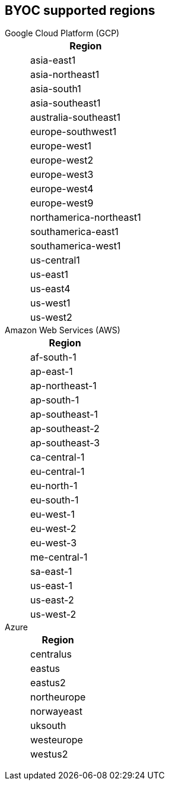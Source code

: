
////
This content is auto-generated. Do not edit manually.

To regenerate this content, run:
  npx doc-tools generate cloud-regions --help

For source code and documentation:
- Source: https://github.com/redpanda-data/docs-extensions-and-macros/tree/main/tools/cloud-regions
- Docs: https://redpandadata.atlassian.net/wiki/spaces/DOC/pages/1185054748/Doc+Tools+CLI
////

== BYOC supported regions

[tabs]
====
Google Cloud Platform (GCP)::
+
--
|===
| Region

| asia-east1
| asia-northeast1
| asia-south1
| asia-southeast1
| australia-southeast1
| europe-southwest1
| europe-west1
| europe-west2
| europe-west3
| europe-west4
| europe-west9
| northamerica-northeast1
| southamerica-east1
| southamerica-west1
| us-central1
| us-east1
| us-east4
| us-west1
| us-west2
|===
--
Amazon Web Services (AWS)::
+
--
|===
| Region

| af-south-1
| ap-east-1
| ap-northeast-1
| ap-south-1
| ap-southeast-1
| ap-southeast-2
| ap-southeast-3
| ca-central-1
| eu-central-1
| eu-north-1
| eu-south-1
| eu-west-1
| eu-west-2
| eu-west-3
| me-central-1
| sa-east-1
| us-east-1
| us-east-2
| us-west-2
|===
--
Azure::
+
--
|===
| Region

| centralus
| eastus
| eastus2
| northeurope
| norwayeast
| uksouth
| westeurope
| westus2
|===
--
====

